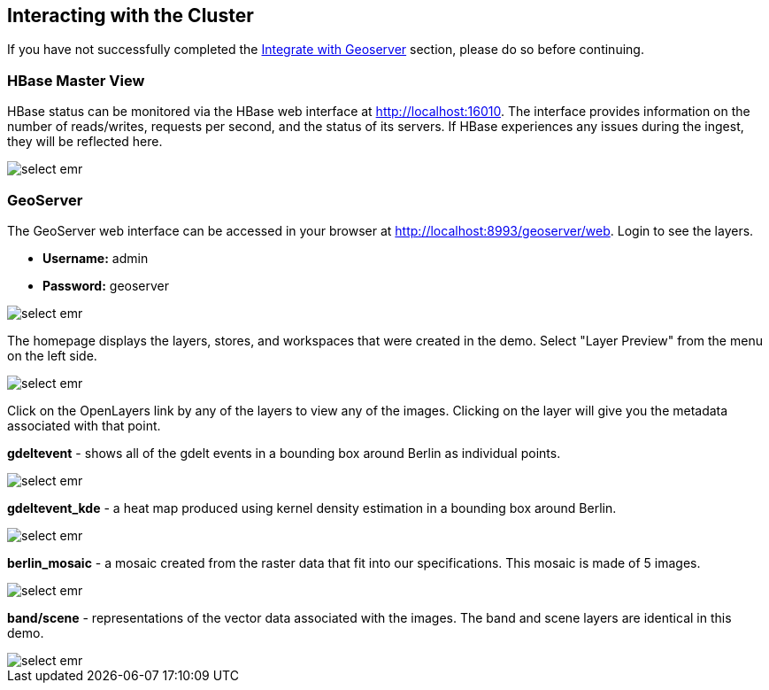 <<< 

== Interacting with the Cluster

If you have not successfully completed the <<145-hw-quickstart-guide-geoserver.adoc#integrate-with-geoserver-2, Integrate with Geoserver>> section, please do so before continuing.

=== HBase Master View

HBase status can be monitored via the HBase web interface at http://localhost:16010. The interface provides information on the number of reads/writes, requests per second, and the status of its servers. If HBase experiences any issues 
during the ingest, they will be reflected here.

image::sandbox/hbase-overview.png[scaledwidth="100%",alt="select emr"]


=== GeoServer

The GeoServer web interface can be accessed in your browser at http://localhost:8993/geoserver/web. Login to see the layers.

- **Username:** admin

- **Password:** geoserver

image::sandbox/geoserver-home.png[scaledwidth="100%",alt="select emr"]

The homepage displays the layers, stores, and workspaces that were created in the demo. 
Select "Layer Preview" from the menu on the left side.

image::sandbox/layer-preview.png[scaledwidth="100%",alt="select emr"]

Click on the OpenLayers link by any of the layers to view any of the images. Clicking on the layer will give you the metadata associated with that point.

**gdeltevent** - shows all of the gdelt events in a bounding box around Berlin as individual points.

image::sandbox/point-view.png[scaledwidth="100%",alt="select emr"]

**gdeltevent_kde** - a heat map produced using kernel density estimation in a bounding box around Berlin.

image::sandbox/kde-view.png[scaledwidth="100%",alt="select emr"]

**berlin_mosaic** - a mosaic created from the raster data that fit into our specifications. This mosaic is made of 5 images.

image::sandbox/berlin-mosaic-view.png[scaledwidth="100%",alt="select emr"]

**band/scene** - representations of the vector data associated with the images. The band and scene layers are identical in this demo.

image::sandbox/scene-view.png[scaledwidth="100%",alt="select emr"]
